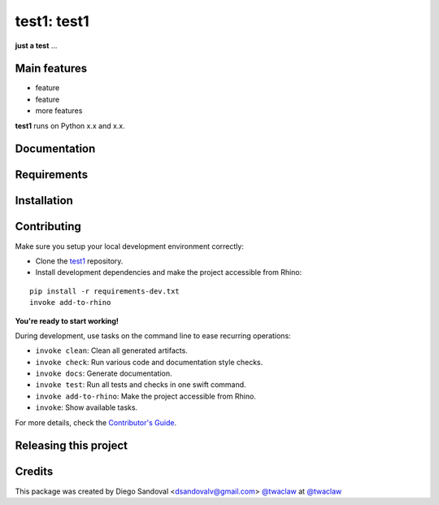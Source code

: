 ============================================================
test1: test1
============================================================

.. start-badges

.. image:: https://img.shields.io/badge/License-MIT-blue.svg
    :target: https://github.com/twaclaw/test1/blob/master/LICENSE
    :alt: License MIT

.. image:: https://travis-ci.org/twaclaw/test1.svg?branch=master
    :target: https://travis-ci.org/twaclaw/test1
    :alt: Travis CI

.. end-badges

.. Write project description

**just a test** ...


Main features
-------------

* feature
* feature
* more features

**test1** runs on Python x.x and x.x.


Documentation
-------------

.. Explain how to access documentation: API, examples, etc.

..
.. optional sections:

Requirements
------------

.. Write requirements instructions here


Installation
------------

.. Write installation instructions here


Contributing
------------

Make sure you setup your local development environment correctly:

* Clone the `test1 <https://github.com/twaclaw/test1>`_ repository.
* Install development dependencies and make the project accessible from Rhino:

::

    pip install -r requirements-dev.txt
    invoke add-to-rhino

**You're ready to start working!**

During development, use tasks on the
command line to ease recurring operations:

* ``invoke clean``: Clean all generated artifacts.
* ``invoke check``: Run various code and documentation style checks.
* ``invoke docs``: Generate documentation.
* ``invoke test``: Run all tests and checks in one swift command.
* ``invoke add-to-rhino``: Make the project accessible from Rhino.
* ``invoke``: Show available tasks.

For more details, check the `Contributor's Guide <CONTRIBUTING.rst>`_.


Releasing this project
----------------------

.. Write releasing instructions here


.. end of optional sections
..

Credits
-------------

This package was created by Diego Sandoval <dsandovalv@gmail.com> `@twaclaw <https://github.com/twaclaw>`_ at `@twaclaw <https://github.com/twaclaw>`_
